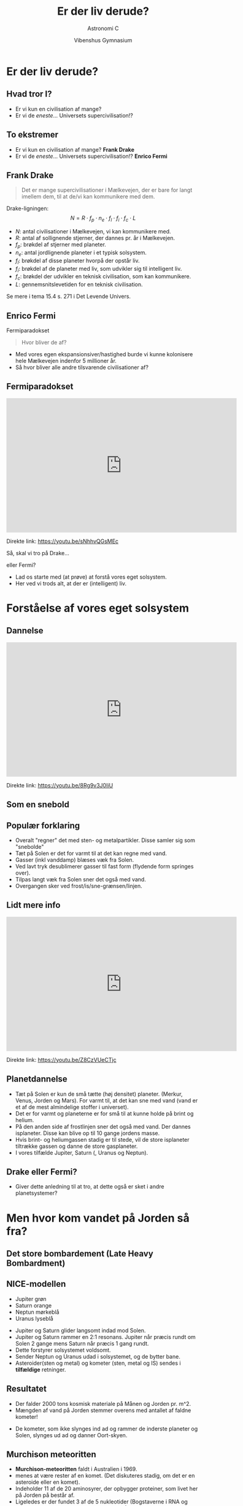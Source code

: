 #+title: Er der liv derude?
#+subtitle: Astronomi C
#+author:  Vibenshus Gymnasium
#+date: 
# Themes: beige|black|blood|league|moon|night|serif|simple|sky|solarized|white
#+reveal_theme: black
#+reveal_title_slide: <h2>%t</h2><h3>%s</h3><h4>%a</h4><h4>%d</h4>
#+reveal_title_slide_background: ./img/exoplanets_background.jpg
#+reveal_default_slide_background: 
#+reveal_extra_options: slideNumber:"c/t",progress:true,transition:"slide",navigationMode:"default",history:false,hash:true
# #+reveal_extra_attr: style="color:red"
#+options: toc:nil num:nil tags:nil timestamp:nil ^:{}


* Er der liv derude?
** Hvad tror I?
#+attr_reveal: :frag (appear)
- Er vi kun en civilisation af mange?
- Er vi de /eneste/... Universets supercivilisation!?

** To ekstremer
- Er vi kun en civilisation af mange? *Frank Drake*
- Er vi de /eneste/... Universets supercivilisation!? *Enrico Fermi*

** Frank Drake

#+DOWNLOADED: https://www.sciencefriday.com/wp-content/uploads/2016/07/fdd1-2.jpg @ 2020-04-29 14:46:18
#+attr_html: :width 400px
#+attr_latex: :width 7cm
[[file:img/2020-04-29_14-46-18_fdd1-2.jpg]]

#+reveal: split

#+reveal_html: <div style="font-size: 60%;">
#+begin_quote
Det er mange supercivilisationer i Mælkevejen, der er bare for langt imellem dem, til at de/vi kan kommunikere med dem.
#+end_quote
Drake-ligningen:
$$N=R \cdot f_p\cdot n_e \cdot f_l\cdot f_i\cdot f_c \cdot L$$
- $N$: antal civilisationer i Mælkevejen, vi kan kommunikere med.
- $R$: antal af sollignende stjerner, der dannes pr. år i Mælkevejen.
- $f_p$: brøkdel af stjerner med planeter.
- $n_e$: antal jordlignende planeter i et typisk solsystem.
- $f_l$: brøkdel af disse planeter hvorpå der opstår liv.
- $f_i$: brøkdel af de planeter med liv, som udvikler sig til intelligent liv.
- $f_c$: brøkdel der udvikler en teknisk civilisation, som kan kommunikere.
- $L$: gennemsnitslevetiden for en teknisk civilisation.
  
Se mere i tema 15.4 s. 271 i Det Levende Univers.

** Enrico Fermi
#+DOWNLOADED: https://teachvaluesnow.org/ebay/8x10%20%20Enrico%20Fermi%202.jpg @ 2020-04-29 14:47:29
#+attr_html: :width 400px
#+attr_latex: :width 7cm
[[file:img/Enrico_Fermi.jpg]]

#+reveal: split
Fermiparadokset
#+begin_quote
Hvor bliver de af?
#+end_quote
- Med vores egen ekspansionsiver/hastighed burde vi kunne kolonisere hele Mælkevejen indenfor 5 millioner år.
- Så hvor bliver alle andre tilsvarende civilisationer af?
  
** Fermiparadokset
#+begin_export html
<iframe width="600" height="350" src="https://www.youtube.com/embed/sNhhvQGsMEc" frameborder="0" allow="accelerometer; autoplay; encrypted-media; gyroscope; picture-in-picture" allowfullscreen></iframe>
#+end_export
Direkte link: [[https://youtu.be/sNhhvQGsMEc]]

#+reveal: split
Så, skal vi tro på Drake... 
#+attr_reveal: :frag (appear)
eller Fermi?
#+attr_reveal: :frag (appear)
- Lad os starte med (at prøve) at forstå vores eget solsystem.
- Her ved vi trods alt, at der er (intelligent) liv.

* Forståelse af vores eget solsystem
** Dannelse
#+begin_export html
<iframe width="600" height="350" src="https://www.youtube.com/embed/8Rg9v3J0IiU" frameborder="0" allow="accelerometer; autoplay; encrypted-media; gyroscope; picture-in-picture" allowfullscreen></iframe>
#+end_export
Direkte link: [[https://youtu.be/8Rg9v3J0IiU]]
** Som en snebold
[[./img/Snowball.gif]]
** Populær forklaring

#+reveal_html: <div class="column" style="float:left; width: 50%">
#+DOWNLOADED: https://i.ytimg.com/vi/Z8CzVUeCTjc/hqdefault.jpg @ 2020-04-27 09:52:38
#+attr_html: :width 600px
#+attr_latex: :width 7cm
[[file:img/2020-04-27_09-52-38_hqdefault.jpg]]
#+reveal_html: </div>

#+reveal_html: <div class="column" style="float:right; width: 50%">
#+reveal_html: <div style="font-size: 60%;">
#+attr_reveal: :frag (appear)
- Overalt "regner" det med sten- og metalpartikler. Disse samler sig som "snebolde"
- Tæt på Solen er det for varmt til at det kan regne med vand.
- Gasser (inkl vanddamp) blæses væk fra Solen.
- Ved lavt tryk desublimerer gasser til fast form (flydende form springes over).
- Tilpas langt væk fra Solen sner det også med vand. 
- Overgangen sker ved frost/is/sne-grænsen/linjen.
#+reveal_html: </div>

** Lidt mere info

#+begin_export html
<iframe width="600" height="350" src="https://www.youtube.com/embed/Z8CzVUeCTjc" frameborder="0" allow="accelerometer; autoplay; encrypted-media; gyroscope; picture-in-picture" allowfullscreen></iframe>
#+end_export

Direkte link: [[https://youtu.be/Z8CzVUeCTjc]]

** Planetdannelse
#+reveal_html: <div style="font-size: 50%;">
#+reveal_html: <div class="column" style="float:left; width: 30%">
#+DOWNLOADED: screenshot @ 2020-04-29 09:53:13
#+attr_html: :width 600px
#+attr_latex: :width 7cm
[[file:img/2020-04-29_09-53-13_screenshot.png]]

#+DOWNLOADED: screenshot @ 2020-04-29 09:53:52
#+attr_html: :width 600px
#+attr_latex: :width 7cm
[[file:img/2020-04-29_09-53-52_screenshot.png]]

#+reveal_html: </div>

#+reveal_html: <div class="column" style="float:right; width: 70%">
#+attr_reveal: :frag (appear)
- Tæt på Solen er kun de små tætte (høj densitet) planeter. (Merkur, Venus, Jorden og Mars). For varmt til, at det kan sne med vand (vand er et af de mest almindelige stoffer i universet).
- Det er for varmt og planeterne er for små til at kunne holde på brint og helium.
- På den anden side af frostlinjen sner det også med vand. Der dannes isplaneter. Disse kan blive op til 10 gange jordens masse.
- Hvis brint- og heliumgassen stadig er til stede, vil de store isplaneter tiltrække gassen og danne de store gasplaneter.
- I vores tilfælde Jupiter, Saturn (, Uranus og Neptun).
#+reveal_html: </div>

** Drake eller Fermi?
- Giver dette anledning til at tro, at dette også er sket i andre planetsystemer?

* Men hvor kom vandet på Jorden så fra?
** Det store bombardement (Late Heavy Bombardment)
#+reveal_html: <div class="column" style="float:left; width: 50%">
#+DOWNLOADED: https://www.universetoday.com/wp-content/uploads/2011/10/comet-bombardment.jpg @ 2020-04-29 10:17:00
#+attr_html: :height 250px
#+attr_latex: :width 7cm
[[file:img/2020-04-29_10-17-00_comet-bombardment.jpg]]
#+reveal_html: </div>

#+reveal_html: <div class="column" style="float:right; width: 50%">
#+DOWNLOADED: https://i.pinimg.com/originals/28/91/04/2891042375c0cb257535ec3ad8d9350e.jpg @ 2020-04-29 10:19:28
#+attr_html: :height 250px
#+attr_latex: :width 7cm
[[file:img/2020-04-29_10-19-28_2891042375c0cb257535ec3ad8d9350e.jpg]]
#+reveal_html: </div>

** NICE-modellen
#+reveal_html: <div style="font-size: 50%;">
#+DOWNLOADED: https://upload.wikimedia.org/wikipedia/commons/thumb/0/0f/Lhborbits.png/1024px-Lhborbits.png @ 2020-04-29 10:12:28
#+attr_html: :width 600px
#+attr_latex: :width 7cm
[[file:img/2020-04-29_10-12-28_1024px-Lhborbits.png]]

#+reveal_html: <div class="column" style="float:left; width: 30%">
- Jupiter grøn
- Saturn orange
- Neptun mørkeblå
- Uranus lyseblå
#+reveal_html: </div>

#+reveal_html: <div class="column" style="float:right; width: 70%">
#+attr_reveal: :frag (appear)
- Jupiter og Saturn glider langsomt indad mod Solen.
- Jupiter og Saturn rammer en 2:1 resonans. Jupiter når præcis rundt om Solen 2 gange mens Saturn når præcis 1 gang rundt.
- Dette forstyrer solsystemet voldsomt.
- Sender Neptun og Uranus udad i solsystemet, og de bytter bane.
- Asteroider(sten og metal) og kometer (sten, metal og IS) sendes i *tilfældige* retninger.
#+reveal_html: </div>

** Resultatet
#+reveal_html: <div style="font-size: 50%;">
#+reveal_html: <div class="column" style="float:left; width: 50%">
#+DOWNLOADED: https://4.bp.blogspot.com/_HkkJKGa-ZX8/TQGEW8cFCpI/AAAAAAAAAJw/63_ILQOk144/s640/formation+of+Earth.jpg @ 2020-04-29 10:36:06
#+attr_html: :width 250px
#+attr_latex: :width 7cm
[[file:img/2020-04-29_10-36-06_formation+of+Earth.jpg]]

#+DOWNLOADED: https://www.syfy.com/sites/syfy/files/styles/1200x680/public/lro_boguslawskye.jpg @ 2020-04-29 10:36:46
#+attr_html: :width 250px
#+attr_latex: :width 7cm
[[file:img/2020-04-29_10-36-46_lro_boguslawskye.jpg]]
- Der falder 2000 tons kosmisk materiale på Månen og Jorden pr. m^2.
- Mængden af vand på Jorden stemmer overens med antallet af faldne kometer!
#+reveal_html: </div>

#+reveal_html: <div class="column" style="float:right; width: 50%">
#+DOWNLOADED: https://i.pinimg.com/originals/28/91/04/2891042375c0cb257535ec3ad8d9350e.jpg @ 2020-04-29 10:19:28
#+attr_html: :width 300px
#+attr_latex: :width 7cm
[[file:img/2020-04-29_10-19-28_2891042375c0cb257535ec3ad8d9350e.jpg]]
- De kometer, som ikke slynges ind ad og rammer de inderste planeter og Solen, slynges ud ad og danner Oort-skyen.
#+reveal_html: </div>
** Murchison meteoritten
#+reveal_html: <div style="font-size: 60%;">
#+reveal_html: <div class="column" style="float:left; width: 40%">
#+DOWNLOADED: https://upload.wikimedia.org/wikipedia/commons/thumb/4/4e/Murchison_meteorite.jpg/398px-Murchison_meteorite.jpg @ 2020-04-29 14:12:18
#+attr_html: :width 300px
#+attr_latex: :width 7cm
[[file:img/2020-04-29_14-12-18_398px-Murchison_meteorite.jpg]]
#+reveal_html: </div>

#+reveal_html: <div class="column" style="float:right; width: 60%">
- *Murchison-meteoritten* faldt i Australien i 1969.
- menes at være rester af en komet. (Det diskuteres stadig, om det er en asteroide eller en komet).
- Indeholder 11 af de 20 aminosyrer, der opbygger proteiner, som livet her på Jorden på består af.
- Ligeledes er der fundet 3 af de 5 nukleotider (Bogstaverne i RNA og DNA) som beskriver arvemassen for livet på Jorden.
#+reveal_html: </div>

** LHB - En kort video

#+begin_export html
<iframe width="800" height="600" src="https://www.youtube.com/embed/JVboHupB8l0" title="Origin of Water - The Late Heavy Bombardment" frameborder="0" allow="accelerometer; autoplay; clipboard-write; encrypted-media; gyroscope; picture-in-picture" allowfullscreen></iframe>
#+end_export

** LHB - En lidt længere video
#+begin_export html
<iframe width="800" height="600" src="https://www.youtube.com/embed/_x2GlgyF8yE" title="The Mystery of the Late Heavy Bombardment" frameborder="0" allow="accelerometer; autoplay; clipboard-write; encrypted-media; gyroscope; picture-in-picture" allowfullscreen></iframe>
#+end_export

** Hvor kom vandet fra - en længere video
#+begin_export html
<iframe width="800" height="600" src="https://www.youtube.com/embed/vjDnh7zfO98" title="Where Did Earth's Water Come From?" frameborder="0" allow="accelerometer; autoplay; clipboard-write; encrypted-media; gyroscope; picture-in-picture" allowfullscreen></iframe>
#+end_export
** Drake eller Fermi?
- Livets byggesten (aminosyrer og nukleotider) og mediet (vand), det skal udvikle sig i, "regner" åbenbart ned over planeterne.
- Vil det også være gældende for andre planetsystemer?
  
** Kun én måde at finde ud af det på
#+attr_reveal: :frag (appear)
Vi skal studere *exoplaneter*!

* Exoplaneter
#+DOWNLOADED: screenshot @ 2020-04-29 14:52:29
#+attr_html: :width 500px
#+attr_latex: :width 7cm
[[file:img/2020-04-29_14-52-29_screenshot.png]]

** Exoplaneter
#+reveal_html: <div style="font-size: 60%;">
#+reveal_html: <div class="column" style="float:left; width: 50%">
- En exoplanet er en planet, som bevæger sig om en anden stjerne end Solen.
- Pr. d. 24. april 2020 er der 4255 bekræftede exoplaneter i 3146 planetsystemer hvor af 695 af systemerne har mere end en planet. (Kilde:https://en.wikipedia.org/wiki/Exoplanet)
#+reveal_html: </div>

#+reveal_html: <div class="column" style="float:right; width: 50%">
#+attr_html: :width 300px
[[file:img/venus-transit.en.jpg]]
#+reveal_html: </div>

** Observationsmetoder
- Formørkelsesmetoden
- Radialhastigheder
- Gravitationslinser /mikrolinsemetoden

** Formørkelsesmetoden
#+attr_html: :width 400px
[[file:img/transit.jpg]]

#+reveal_html: <div style="font-size: 60%;">
#+attr_reveal: :frag (appear)
- Fordele?
- Ulemper?

#+reveal: split
#+reveal_html: <div style="font-size: 60%;">
Arealet og dermed lysstyrken fra stjernen nedsættes med brøkdelen
$$\left( \frac{d}{D} \right)^2$$

#+reveal: split
#+reveal_html: <div style="font-size: 60%;">
Formørkelsens varighed afhænger af, hvordan planeten bevæger sig hen foran stjernen set i forhold til os.

#+DOWNLOADED: screenshot @ 2020-04-29 19:50:44
#+attr_html: :width 600px
#+attr_latex: :width 7cm
[[file:img/2020-04-29_19-50-44_screenshot.png]]

#+reveal: split
#+reveal_html: <div style="font-size: 60%;">
Vi ser kun formørkelser for systemer i den rette vinkel set ift os. Følgende skal være opfyldt.
$$r\cdot \sin \left( \phi \right) < R$$

#+DOWNLOADED: screenshot @ 2020-04-29 19:54:55
#+attr_html: :width 600px
#+attr_latex: :width 7cm
[[file:img/2020-04-29_19-54-55_screenshot.png]]


** Kepler-satellitten
#+attr_html: :width 400px
[[file:img/stellarium-000.png]]
#+DOWNLOADED: https://upload.wikimedia.org/wikipedia/commons/thumb/4/45/Kepler_Space_Telescope_spacecraft_model_2.png/300px-Kepler_Space_Telescope_spacecraft_model_2.png @ 2020-04-29 19:22:55
#+attr_html: :width 200px
#+attr_latex: :width 7cm
[[file:img/2020-04-29_19-22-55_300px-Kepler_Space_Telescope_spacecraft_model_2.png]]

** Opgave                                                   :opgave_8_8_dlu:
#+reveal_html: <div style="font-size: 60%;">
Jorden og Jupiter som exoplaneter

Forestil jer, at I observere vort solsystem fra en planet i et andet solsystem. Det passer lige med, at I kan se Solen blive formørket af Jorden.

1. *Beregn, hvor land tid Jorden vil formørke Solen.* Jorden bevæger sig mig 30 km/s i sin bane om Solen.

2. Pga. formørkelsen er Solens lysstyrke nu $L$ i stedet for den sædvanlige værdi $L_{\odot}$.

   *Beregn $\frac{L}{L_{\odot}}$ og ændringen i Solens absolutte størrelsesklasse $M$.*
   
3. *Hvor mange grader må Jordens baneplan højst hælde ift. synslinjen, for at I kan se formørkelsen?*

4. Gentag beregningerne for Jupiter.
   
** Facit
#+reveal_html: <div style="font-size: 60%;">
1. Formørkelsestid 12.88 timer
2. $\frac{L}{L_{\odot}}=0.9999$ og $M-M_{\odot} = 0.0001$
3. $\phi_{Jord} < 0.27^{\circ}$
4. For Jupiter: Formørkelsestid 29.5 timer, $\frac{L}{L_{\odot}} = 0.9894$, $M-M_{\odot} = 0.0114$, $\phi_{Jupiter}< 0.051^{\circ}$
** Hints til 1
$$t=\frac{D_{\odot}}{v_{Jord}}$$
** Hints til 2
#+reveal_html: <div style="font-size: 60%;">
#+reveal_html: <div class="column" style="float:left; width: 50%">
$$\frac{L}{L_{\odot}} = 1 - \left(\frac{d_{Jord}}{D_{\odot}}\right)^2 = 1 - \left( \frac{R_{Jord}}{R_{\odot}} \right)^2$$
#+reveal_html: </div>

#+reveal_html: <div class="column" style="float:right; width: 50%">
Slå op bagerst i DLU

#+DOWNLOADED: screenshot @ 2020-04-29 20:59:02
#+attr_html: :width 200px
#+attr_latex: :width 7cm
[[file:img/2020-04-29_20-59-02_screenshot.png]]

#+DOWNLOADED: screenshot @ 2020-04-29 20:59:16
#+attr_html: :width 600px
#+attr_latex: :width 7cm
[[file:img/2020-04-29_20-59-16_screenshot.png]]
#+reveal_html: </div>

** Hints til 3
$$M - M_{\odot} = -2.5 \cdot \log \left( \frac{L}{L_{\odot}} \right)$$
Kan findes i kompendiet om stjerner fra tidligere.

** Hints til 4
#+reveal_html: <div style="font-size: 60%;">
\begin{align*}
r \cdot \sin \left( \phi \right) < R \to \\
\boxed{\phi < \sin^{-1}\left( \frac{R}{r} \right)}
\end{align*}
- $r$ er baneradius.
- $R$ er stjernens radius.
  
Slå Jordens baneradius op i bagerst i DLU.

#+DOWNLOADED: screenshot @ 2020-04-29 21:04:47
#+attr_html: :width 600px
#+attr_latex: :width 7cm
[[file:img/2020-04-29_21-04-47_screenshot.png]]

** Mine beregninger
#+reveal_html: <div style="font-size: 50%;">
Jorden:
1. $t = \frac{D_{\odot}}{v}=\frac{2\cdot 696000 \,km}{30 \, km/s} = 46400 \,s = 12.89\,h$
2. $\frac{L}{L_{\odot}}=1 - \left( \frac{R_{Jord}}{R_{\odot}} \right)^2 = 1 - \left( \frac{6378 \,km}{696000 \,km} \right)^2 = 0.9999$
3. $M-M_{\odot} = -2.5\cdot \log \left( \frac{L}{L_{\odot}} \right) = -2.5 \cdot \log \left( 0.9999 \right) = 0.0001$
4. $\phi_{Jord} < \sin^{-1}\left( \frac{R_{\odot}}{r_{Jord}} \right) = \sin^{-1}\left( \frac{696000\,km}{1.5\cdot 10^8 \,km} \right) = 0.27^{\circ}$
Jupiter:
1. $t = \frac{D_{\odot}}{v}=\frac{2\cdot 696000 \,km}{13.1 \, km/s} = 106260 \,s = 29.5\,h$
2. $\frac{L}{L_{\odot}}=1 - \left( \frac{R_{Jupiter}}{R_{\odot}} \right)^2 = 1 - \left( \frac{71492 \,km}{696000 \,km} \right)^2 = 0.9894$
3. $M-M_{\odot} = -2.5\cdot \log \left( \frac{L}{L_{\odot}} \right) = -2.5 \cdot \log \left( 0.9894 \right) = 0.0114$
4. $\phi_{Jupiter} < \sin^{-1}\left( \frac{R_{\odot}}{r_{Jupiter}} \right) = \sin^{-1}\left( \frac{696000\,km}{5.2028 \cdot 1.5\cdot 10^8 \,km} \right) = 0.051^{\circ}$

** Hvilke planeter er nemmest at observere vha transitmetoden?
#+attr_reveal: :frag (appear)
- Store planeter tæt på sin stjerne.

** Radialhastighed
#+reveal_html: <div style="font-size: 60%;">
#+reveal_html: <div class="column" style="float:left; width: 50%">

#+DOWNLOADED: screenshot @ 2020-04-29 21:09:30
#+attr_html: :width 600px
#+attr_latex: :width 7cm
[[file:img/2020-04-29_21-09-30_screenshot.png]]
#+reveal_html: </div>

#+reveal_html: <div class="column" style="float:right; width: 50%">

#+DOWNLOADED: screenshot @ 2020-04-29 21:10:00
#+attr_html: :width 300px
#+attr_latex: :width 7cm
[[file:img/2020-04-29_21-10-00_screenshot.png]]

- Perioden svarer til planetens omløbstid.
- *Se mere i tema 8.1 s. 139 i DLU.*
#+reveal_html: </div>

*** Animation
[[./img/Radialhastighed_animation.gif]]

** Mikrolinsemetoden

#+reveal_html: <div class="column" style="float:left; width: 50%">
#+DOWNLOADED: https://upload.wikimedia.org/wikipedia/commons/d/d7/Gravitational_micro_rev.jpg @ 2020-04-29 19:16:32
#+attr_html: :width 600px
#+attr_latex: :width 7cm
[[file:img/2020-04-29_19-16-32_Gravitational_micro_rev.jpg]]

#+reveal_html: </div>

#+reveal_html: <div class="column" style="float:right; width: 50%">
#+DOWNLOADED: screenshot @ 2020-04-29 19:17:42
#+attr_html: :width 600px
#+attr_latex: :width 7cm
[[file:img/2020-04-29_19-17-42_screenshot.png]]
#+reveal_html: </div>

*** Gravitationslinse uden exoplanet
[[./img/Gravitational_lens.gif]]

*** Gravitationslinse med exoplanet

[[./img/Gravitational_lens_with_exoplanet.jpg]]

** SONG-teleskopet

#+DOWNLOADED: https://www.nbi.ku.dk/Nyheder/nyheder_14/nyt-dansk-teleskop-til-forskning-i-stjerner-og-jordlignende-exo-planeter/SONG_panorama_teide_medium1280.jpg @ 2020-04-29 17:26:53
#+attr_html: :width 600px
#+attr_latex: :width 7cm
[[file:img/2020-04-29_17-26-53_SONG_panorama_teide_medium1280.jpg]]

#+reveal_html: <div style="font-size: 60%;">
- Dansk teleskop på Tenerife.
- Samarbejde mellem Aarhus Universitet og Københavns Universitet.
- Fuldautomatiseret.

#+reveal: split
#+reveal_html: <div style="font-size: 50%;">
#+begin_quote
SONG was conceived with two primary scientific goals in mind:

- To study the internal structure of stars at a level to what can be done for the Sun when it is observed as a distant star using asteroseismology as a tool.
- To search for and characterize planets in orbit around other stars using both gravitational microlensing observations, transit photometry and radial velocity measurements.

#+end_quote
Kilde: [[https://phys.au.dk/song/research-and-facilities/science-with-song/]]

** Ligner exoplanetsystemerne så vores Solsystem?
#+attr_reveal: :frag (appear)
- Nej slet ikke!!!
- Kepler-satellitten fandt en masse *Hot Jupiters*
  - Store gasplaneter *tæt* på sin stjerne.
  - (Også de nemmeste at finde observere)
  - Modellen for vores solsystem kan ikke forklare dem.
- Mangler de *kolde gasgiganter* for at kunne skabe de store bombardementer.

** Drake eller Fermi?
- Mere eller mindre liv?
    
** Efter Kepler 
#+DOWNLOADED: https://thumbor.forbes.com/thumbor/960x0/https%3A%2F%2Fblogs-images.forbes.com%2Fstartswithabang%2Ffiles%2F2018%2F12%2Flike-earth.jpg @ 2020-04-29 22:16:39
#+attr_html: :width 600px
#+attr_latex: :width 7cm
[[file:img/exoplanets_forbes.jpg]]
#+reveal_html: <div style="font-size: 60%;">
Kilde: [[https://www.forbes.com/sites/startswithabang/2019/04/23/at-last-scientists-have-found-the-galaxys-missing-exoplanets-cold-gas-giants/]]
- Nu er astronomerne i stand til at observere de kolde gasgiganter.
- Spørgsmålet er blot, om der er nok af dem i hvert planetsystem til at skabe de voldsomme forstyrelser (2:1 resonans og planetbaneombytning).

** Drake eller Fermi?
- Mere eller mindre liv?

** Okay, men kan man så bo der?
#+attr_reveal: :frag (appear)
Astronomerne har indført begrebet
#+attr_reveal: :frag (appear)
- Den beboelige zone

** Den beboelige zone
#+reveal_html: <div style="font-size: 60%;">
#+reveal_html: <div class="column" style="float:left; width: 60%">
- Ca. samme flux som fra Solen på Jorden $F_{\odot}=1360 W/m^2$
- $1200 W/m^2 < F < 1500 W/m^2$
- $F=\frac{L}{4 \cdot \pi \cdot r^2} \to \boxed{r=\sqrt{\frac{L}{4 \cdot \pi \cdot F}}}$
- For $L=L_{\odot}$ bliver bredden 
  $$0.96 \,AE < r < 1.07 \, AE$$
- For $L=k\cdot L_{\odot}$ bliver bredden 
  $$\sqrt{k}\cdot 0.96 \,AE < r < \sqrt{k} \cdot 1.07 \, AE$$
#+reveal_html: </div>

#+reveal_html: <div class="column" style="float:right; width: 40%">
#+attr_html: :width 300px
[[file:img/beboelig_zone2.png]]
#+reveal_html: </div>

** Opgave: Beboelige zoner                                 :opgave_15_2_dlu:
#+reveal_html: <div style="font-size: 60%;">
#+reveal_html: <div class="column" style="float:left; width: 50%">
1. Beregn den beboelige zones bredde og beliggenhed for tabellens typer af hovedseriestjerner.
2. Beregn, hvor meget Solens lysstyrke skal ændre sig, før Jorden befinder sig uden for den beboelige zone.
#+reveal_html: </div>

#+reveal_html: <div class="column" style="float:right; width: 50%">
| Sprektraltype | Lysstyrke [$L/L_{\odot}$] |
|---------------+---------------------------|
| B5            |                       800 |
| A0            |                        60 |
| F0            |                         8 |
| G0            |                       1.4 |
| K0            |                       0.4 |
| K5            |                       0.2 |
| M0            |                      0.06 |
|---------------+---------------------------|
#+reveal_html: </div>

** Facit

#+reveal_html: <div style="font-size: 60%;">

| Spektraltype | $L/L_{\odot}$ | $r_\text{min} [AE]$ | $r_\text{max} [AE]$ | Bredde $[AE]$ |
|--------------+---------------+---------------------+---------------------+---------------|
| B5           |           800 |               27.15 |               30.26 |          3.11 |
| A0           |            60 |                7.44 |                8.29 |          0.85 |
| F0           |             8 |                2.72 |                3.03 |          0.31 |
| G0           |           1.4 |                1.14 |                1.26 |          0.12 |
| K0           |           0.4 |                0.61 |                0.68 |          0.07 |
| K5           |           0.2 |                0.43 |                0.48 |          0.05 |
| M0           |          0.06 |                0.24 |                0.26 |          0.02 |

- Hvis $r_\text{min} = 1 AE$ så er $1 AE = \sqrt{k} \cdot 0.96 AE \to k = \left( \frac{1}{0.96} \right)^2 = 1.085$ . Luminositeten er steget med 8.5%
- Hvis $r_\text{max} = 1 AE$ så er $1 AE = \sqrt{k} \cdot 1.07 AE \to k = \left( \frac{1}{1.07} \right)^2 = 0.87$ . Luminositeten er faldet med 13%

** Hvor er det nemmest af finde liv?
#+attr_reveal: :frag (appear)
Omkring store eller små stjerner?

** Liv omkring store stjerner
#+reveal_html: <div style="font-size: 60%;">
#+attr_reveal: :frag (appear)
Pros: 
#+attr_reveal: :frag (appear)
- Brede beboelige zoner (større chance for at planeterne befinder sig indenfor zonen)
- Stor afstand fra Stjernen (mindre farlig stråling)
#+attr_reveal: :frag (appear)
Cons:
#+attr_reveal: :frag (appear)
- Meget få store stjerner.
- Meget korte levetider på hovedserien. (~100 000 til ~1000 000 år for de største O-stjerner)!
- Livet kan ikke nå at udvikle sig inden stjernerne bliver til supernovaer.
  
** Liv omkring små stjerner
#+reveal_html: <div style="font-size: 60%;">
#+attr_reveal: :frag (appear)
Pros:
#+attr_reveal: :frag (appear)
- Ufatteligt mange af dem (90% af alle stjerner er mindre end Solen).
- M-stjerner har levetider, som er langt overgår Universets nuværende alder (13.7 mia år).
#+attr_reveal: :frag (appear)
Cons:
#+attr_reveal: :frag (appear)
- Kort afstand til stjernen.
- Bunden rotation. (Ligesom Månen, samme side mod stjernen hele tiden).
- Små stjerner er "kølige", men deres overflader er meget aktive.
  - Der sendes store mængder af ladede partikler (Soludbrud) ud imod planeterne.
- En verden uden dag og nat. En eventuel atmosfære slynges væk pga. solvinde, så ingen beskyttelse med den glohede plasma. 
  

* Hvad tror I nu?
#+reveal_html: <div style="font-size: 60%;">
#+reveal_html: <div class="column" style="float:left; width: 50%">
#+attr_reveal: :frag (appear)
- Drake eller Fermi?
- Er vi blot en dum civilisation, som endnu ikke har formået at kommunikere med de andre?
  #+attr_html: :width 200px
  [[file:img/2020-04-29_23-34-17_technology-email-emailing-fires-smoke_signal-neanderthal-kscn1332_low.jpg]]
#+reveal_html: </div>

#+reveal_html: <div class="column" style="float:right; width: 50%">
#+attr_reveal: :frag (appear)
- Eller er vi Mælkevejens super civilisation?
  #+attr_html: :width 200px
  [[file:img/Galactus.jpg]]
#+reveal_html: </div>


* Er Jorden almindelig men livet unikt?
#+reveal_html: <div style="font-size: 60%;">
Præsentation af Uffe Gråe Jørgensen, som denne præsentation er kraftigt inspireret af.

#+begin_export html
<iframe width="600" height="300" src="https://www.youtube.com/embed/_DJuPhYl-Xo" frameborder="0" allow="accelerometer; autoplay; encrypted-media; gyroscope; picture-in-picture" allowfullscreen></iframe>
#+end_export

Direkte link: [[http://video.ku.dk/er-jorden-almindelig-men-livet-unikt]]

* Længere foredrag med Uffe Gråe Jørgensen
#+reveal_html: <div style="font-size: 60%;">
#+begin_export html
<iframe src="https://video.ku.dk/1026869.ihtml/player.html?source=share&photo%5fid=4486232" width="505" height="284" frameborder="0" border="0" scrolling="no" allowfullscreen="1" mozallowfullscreen="1" webkitallowfullscreen="1" allow="autoplay; fullscreen"></iframe>
#+end_export

Direkte link: [[https://video.ku.dk/fra-big-bang-til-liv-i-universet]]



# * Noter
# Efter Uffe Gråe Jørgensens oplæg
# - Vores forståelse af vores solsystems dannelse
#   - Høj densitet tæt på Solen. Gasplaneter længere ude
#   - Isgrænsen
# - Exoplaneter
#   - Hot Jupiters
# - Den beboelige zone
#   - Flest små stjerner
#   - Tættere på
#   - Meget mere aktive. Store mængder varm plasma slynges ud fra stjernen og fjerner atmosfæren.
#   - Bundet rotation. Altid samme side ind mod stjernen.
# - Det store sene bombardement
#   - Hvorfor er der vand på Jorden? Det kunne jo ikke "sne" i jordens afstand til solen.
#   - Oortskyen. Hvorfor er der så mange iskometer uniform fordelt omkring solsystemet.
#   - Jupiter og Saturn i en resonans, som har kunnet ryde planeternes baner for iskometer og fået uranus og neptun til at bytte plads.
# - Fordelingen af jordlignende planeter og gasgiganter?
#   - Jupiter og Saturn-systemer er sjældne. Unikt for vores solsystem. Vi har selv 4 gasplaneter, hvilket er meget sjældent.
# 
# - Livets bestanddele
#   - CNO cyklus og DNA
# 
# * Noter fra Uffe Gråe Jørgensens foredrag på nbi.ku.dk
# - Tæt på solen har det sneet med sten og metalpartikler, som har samlet sig til de jordlignende planeter.
# - Længere ude har det også sneet med sten og metaller, men også med vand(is).
#   - Vand er et af de mest hyppige molekyler i universet.
#   - Når først vand kan kondensere ud samles "kernerne" hurtigt og gassen (brint og helium) fanges af gravitationen.
# - Vi kan ikke se Jupiter og Saturns kerner, men deres måner består af op til 50% vand. 
#   - Der er enorme mængder vand tilstede i de ydre dele af solsystemet.
# 
# - Der skal 5 jordmasser til for at danne de store gasplaneter
#   - Dette kan ikke ske tæt på solen pga varmen.
#   - Sker der hvor is kan samle sig til store objekter. (Jupiter og saturn)
#     
# - MEN, HVOR KOMMER VANDET SÅ FRA PÅ JORDEN?
#   - Det vigtigste fra Apollo missionerne. Finde 4.5 mia år gammelt materiale på månen. Astronauterne var specielttrænet til at så gammelt materiale.
#     - Men astronauterne vendte kun tilbage med sten 3.9 og 3.8 mia år gamle.
#     - Alle sten har samme alder. Meget snævert tidsinterval.
#   - Jupiter og Saturn drev ind ad for 3.9 mia år siden, hvor de passerede en "resonans", hvor Jupiter går præcis 2 gange rundt om Solen mens Saturn går én gang rundt.
#     Dette skaber en voldsom ustabilitet i solsystemet. De 1000 mia. kometer blev smidt rundt i  tilfældig retning i vores solsystem.
#     - De fleste hænger tilbage i Oort-skyen.
#     - Nogen af kometerne blev sendt ind imod den indre del af solsystemet, og har ramt de indre planeter (inkl jorden og månen) og solen.
#     - Et estimat kan findes ved at tælle antallet kratere på månens overflade. ca. 10^20 kg kosmisk materiale har ramt månen. I denne periode er faldet mindst 2000 tons per m^2 på jordens overflade (nye tal siger 2000 tons pr m^2)
#     - Denne begivenhed kaldes *det store bombardement*.
#       - Mængden af vand på jorden stemmer overens med antallet af nedslag på månen.
#         
#   - Asterioder består af sten og jern
#   - Kometer består også (og mest) af vand.
#   - Man tror at Murchison meteoritten er en del af en komet. Indholder 11 af de 20 animosyrer, som oplygger proteinet, som alle levende organismer består af.
#   - 3 af livets fem bogstaver (nucliuidbaserne) er allerede tilstede på kometer.
#   - Livets byggesten og mediet livet skal udvikles i er faldet på alle de inderste planeter i solsystemet, så også på Mars.
#   - Vandet på Mars er desværre dampet af, fordi mars ikke er stor nok til at holde på vandet.
#     
#   - Mars rammes/blev ramt hele tiden af asteroider, så der bliver slået stykker af mars hele tiden. *Hvert år falder der et tons af mars på Jorden.*
#   - Der er grund til at tro, at livet på mars har udviklet sig hurtigere end på jorden, så livet på jorden er kommet fra livet på mars.
#     
# - To ekstreme holdninger
#   - Frank Drake (Drakes ligning): Har regnet sig frem til at der er /mange/ supercivilisationer i vores Mælkevej, men der er bare lidt langt imellem dem.
#   - Enrico Fermi (Fermiparadokset): Argumenterer for, at vi er de eneste i Mælkevejen. På 5 mio år, vil vi have bosat os i hele Mælkevejen set ift vores ekspansionshastighed.
#     - Hvorfor er de her ikke allerede? Altså super civilisation.
#       
